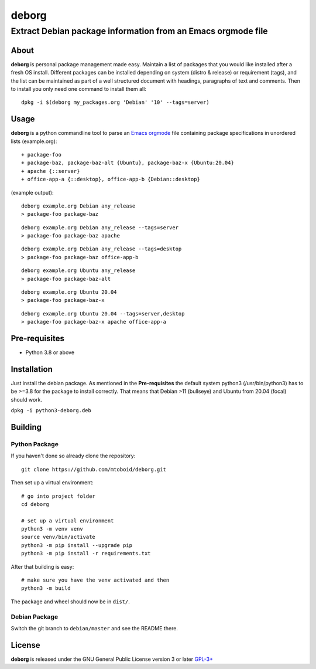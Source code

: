 ======
deborg
======

-------------------------------------------------------------
Extract Debian package information from an Emacs orgmode file
-------------------------------------------------------------


About
=====

**deborg** is personal package management made easy. Maintain a list of
packages that you would like installed after a fresh OS install. Different packages can be
installed depending on system (distro & release) or requirement (tags), and the
list can be maintained as part of a well structured document with headings,
paragraphs of text and comments. Then to install you only need one command to
install them all::
  dpkg -i $(deborg my_packages.org 'Debian' '10' --tags=server)

  
Usage
=====

**deborg** is a python commandline tool to parse an
`Emacs <https://www.gnu.org/software/emacs/>`_
`orgmode <https://orgmode.org/>`_ file containing package specifications in
unordered lists (example.org):

::
   
  + package-foo
  + package-baz, package-baz-alt {Ubuntu}, package-baz-x {Ubuntu:20.04}
  + apache {::server}
  + office-app-a {::desktop}, office-app-b {Debian::desktop}

    
(example output):

::
   
  deborg example.org Debian any_release
  > package-foo package-baz

::
  
  deborg example.org Debian any_release --tags=server
  > package-foo package-baz apache

::
   
  deborg example.org Debian any_release --tags=desktop
  > package-foo package-baz office-app-b

::
   
  deborg example.org Ubuntu any_release
  > package-foo package-baz-alt

::
   
  deborg example.org Ubuntu 20.04
  > package-foo package-baz-x

::
   
  deborg example.org Ubuntu 20.04 --tags=server,desktop
  > package-foo package-baz-x apache office-app-a
  

Pre-requisites
==============

+ Python 3.8 or above


Installation
============

Just install the debian package. As mentioned in the **Pre-requisites** the
default system python3 (/usr/bin/python3) has to be >=3.8 for the package to
install correctly. That means that Debian >11 (bullseye) and Ubuntu from 20.04
(focal) should work.

``dpkg -i python3-deborg.deb``


Building
========

Python Package
--------------

If you haven't done so already clone the repository:

::

   git clone https://github.com/mtoboid/deborg.git

   
Then set up a virtual environment:

::
   
   # go into project folder
   cd deborg
   
   # set up a virtual environment
   python3 -m venv venv
   source venv/bin/activate
   python3 -m pip install --upgrade pip
   python3 -m pip install -r requirements.txt


After that building is easy:

::
   
   # make sure you have the venv activated and then
   python3 -m build


The package and wheel should now be in ``dist/``.
   

Debian Package
--------------

Switch the git branch to ``debian/master`` and see the README there.



License
=======

**deborg** is released under the GNU General Public License version 3 or later
`GPL-3+ <https://spdx.org/licenses/GPL-3.0-or-later.html>`_
